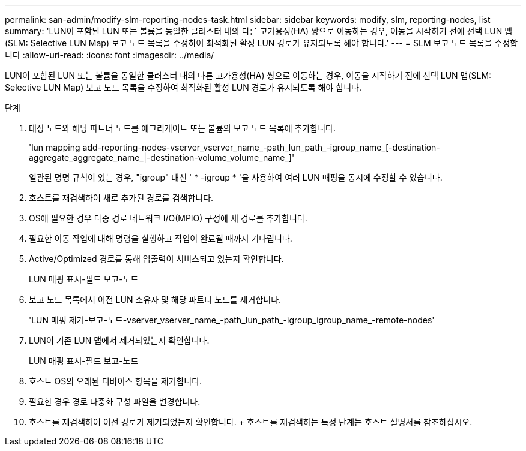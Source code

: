 ---
permalink: san-admin/modify-slm-reporting-nodes-task.html 
sidebar: sidebar 
keywords: modify, slm, reporting-nodes, list 
summary: 'LUN이 포함된 LUN 또는 볼륨을 동일한 클러스터 내의 다른 고가용성(HA) 쌍으로 이동하는 경우, 이동을 시작하기 전에 선택 LUN 맵(SLM: Selective LUN Map) 보고 노드 목록을 수정하여 최적화된 활성 LUN 경로가 유지되도록 해야 합니다.' 
---
= SLM 보고 노드 목록을 수정합니다
:allow-uri-read: 
:icons: font
:imagesdir: ../media/


[role="lead"]
LUN이 포함된 LUN 또는 볼륨을 동일한 클러스터 내의 다른 고가용성(HA) 쌍으로 이동하는 경우, 이동을 시작하기 전에 선택 LUN 맵(SLM: Selective LUN Map) 보고 노드 목록을 수정하여 최적화된 활성 LUN 경로가 유지되도록 해야 합니다.

.단계
. 대상 노드와 해당 파트너 노드를 애그리게이트 또는 볼륨의 보고 노드 목록에 추가합니다.
+
'lun mapping add-reporting-nodes-vserver_vserver_name_-path_lun_path_-igroup_name_[-destination-aggregate_aggregate_name_|-destination-volume_volume_name_]'

+
일관된 명명 규칙이 있는 경우, "igroup" 대신 ' * -igroup * '을 사용하여 여러 LUN 매핑을 동시에 수정할 수 있습니다.

. 호스트를 재검색하여 새로 추가된 경로를 검색합니다.
. OS에 필요한 경우 다중 경로 네트워크 I/O(MPIO) 구성에 새 경로를 추가합니다.
. 필요한 이동 작업에 대해 명령을 실행하고 작업이 완료될 때까지 기다립니다.
. Active/Optimized 경로를 통해 입출력이 서비스되고 있는지 확인합니다.
+
LUN 매핑 표시-필드 보고-노드

. 보고 노드 목록에서 이전 LUN 소유자 및 해당 파트너 노드를 제거합니다.
+
'LUN 매핑 제거-보고-노드-vserver_vserver_name_-path_lun_path_-igroup_igroup_name_-remote-nodes'

. LUN이 기존 LUN 맵에서 제거되었는지 확인합니다.
+
LUN 매핑 표시-필드 보고-노드

. 호스트 OS의 오래된 디바이스 항목을 제거합니다.
. 필요한 경우 경로 다중화 구성 파일을 변경합니다.
. 호스트를 재검색하여 이전 경로가 제거되었는지 확인합니다. + 호스트를 재검색하는 특정 단계는 호스트 설명서를 참조하십시오.

